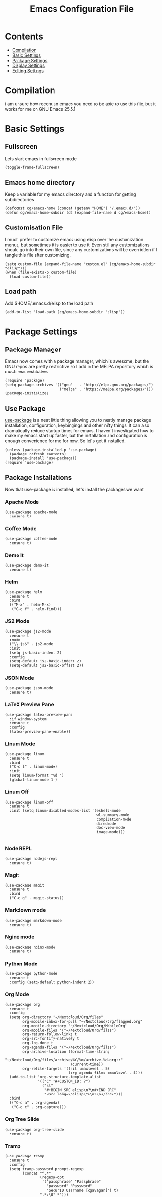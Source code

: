 #+TITLE:  Emacs Configuration File
#+AUTHOR: Craig Gavagan
#+EMAIL:  dev@craiggavagan.com
#+DESCRIPTION: A literate programming version of my Emacs Initialization script.
#+PROPERTY:    results silent
#+PROPERTY:    tangle ~/.emacs.d/init.el
#+PROPERTY:    eval no-export
#+OPTIONS:     num:nil toc:nil todo:nil tasks:nil tags:nil
#+OPTIONS:     skip:nil author:nil email:nil creator:nil timestamp:nil
#+INFOJS_OPT:  view:nil toc:nil ltoc:t mouse:underline buttons:0 path:http://orgmode.org/org-info.js

* Contents

- [[#compilation][Compilation]]
- [[#basic-settings][Basic Settings]]
- [[#package-settings][Package Settings]]
- [[#display-settings][Display Settings]]
- [[#editing-settings][Editing Settings]]

* Compilation
  #+CUSTOM_ID: compilation

  I am unsure how recent an emacs you need to be able to use this file, but it works for me on
  GNU Emacs 25.5.1

* Basic Settings
  #+CUSTOM_ID: basic-settigns

** Fullscreen

   Lets start emacs in fullscreen mode

   #+BEGIN_SRC elisp
     (toggle-frame-fullscreen)
   #+END_SRC

** Emacs home directory

   Keep a variable for my emacs directory and a function for getting subdirectories

   #+BEGIN_SRC elisp
     (defconst cg/emacs-home (concat (getenv "HOME") "/.emacs.d/"))
     (defun cg/emacs-home-subdir (d) (expand-file-name d cg/emacs-home))
   #+END_SRC

** Customisation File

   I much prefer to customize emacs using elisp over the customization menus, but sometimes it is
   easier to use it. Even still any customizations should go into their own file, since any 
   customizations will be overridden if I tangle this file after customizing.

   #+BEGIN_SRC elisp
     (setq custom-file (expand-file-name "custom.el" (cg/emacs-home-subdir "elisp")))
     (when (file-exists-p custom-file)
       (load custom-file))
   #+END_SRC

** Load path

   Add $HOME/.emacs.d/elisp to the load path

   #+BEGIN_SRC elisp
     (add-to-list 'load-path (cg/emacs-home-subdir "elisp"))
   #+END_SRC

* Package Settings
  #+CUSTOM_ID: package-settings

** Package Manager


   Emacs now comes with a package manager, which is awesome, but the GNU repos are pretty
   restrictive so I add in the MELPA repository which is much less restrictive.

   #+BEGIN_SRC elisp
     (require 'package)
     (setq package-archives '(("gnu"   . "http://elpa.gnu.org/packages/")
                              ("melpa" . "https://melpa.org/packages/")))
     (package-initialize)
   #+END_SRC

** Use Package

   [[https://github.com/jwiegley/use-package][use-package]] is a neat little thing allowing you to neatly manage package installation,
   configuration, keybingings and other nifty things. It can also dramatically reduce startup
   times for emacs. I haven't investigated how to make my emacs start up faster, but the
   installation and configuration is enough convenience for me for now. So let's get it
   installed.

   #+BEGIN_SRC elisp
     (unless (package-installed-p 'use-package)
       (package-refresh-contents)
       (package-install 'use-package))
     (require 'use-package)
   #+END_SRC

** Package Installations

   Now that use-package is installed, let's install the packages we want

*** Apache Mode

    #+BEGIN_SRC elisp
      (use-package apache-mode
        :ensure t)
    #+END_SRC

*** Coffee Mode

    #+BEGIN_SRC elisp
      (use-package coffee-mode
        :ensure t)
    #+END_SRC

*** Demo It

    #+BEGIN_SRC elisp
      (use-package demo-it
        :ensure t)
    #+END_SRC

*** Helm

    #+BEGIN_SRC elisp
      (use-package helm
        :ensure t
        :bind
        (("M-x" . helm-M-x)
         ("C-c f" . helm-find)))
    #+END_SRC

*** JS2 Mode

    #+BEGIN_SRC elisp
      (use-package js2-mode
        :ensure t
        :mode
        ("\\.js$" . js2-mode)
        :init
        (setq js-basic-indent 2)
        :config
        (setq-default js2-basic-indent 2)
        (setq-default js2-basic-offset 2))
    #+END_SRC

*** JSON Mode

    #+BEGIN_SRC elisp
      (use-package json-mode
        :ensure t)
    #+END_SRC

*** LaTeX Preview Pane

    #+BEGIN_SRC elisp
      (use-package latex-preview-pane
        :if window-system
        :ensure t
        :config
        (latex-preview-pane-enable))
    #+END_SRC

*** Linum Mode

    #+BEGIN_SRC elisp
    (use-package linum
      :ensure t
      :bind
      ("C-c l" . linum-mode)
      :init
      (setq linum-format "%d ")
      (global-linum-mode 1))
    #+END_SRC

*** Linum Off

    #+BEGIN_SRC elisp
      (use-package linum-off
        :ensure t
        :init (setq linum-disabled-modes-list '(eshell-mode
                                                wl-summary-mode
                                                compilation-mode
                                                diredmode
                                                doc-view-mode
                                                image-mode)))

    #+END_SRC

*** Node REPL

    #+BEGIN_SRC elisp
      (use-package nodejs-repl
        :ensure t)
    #+END_SRC

*** Magit

    #+BEGIN_SRC elisp
      (use-package magit
        :ensure t
        :bind
        ("C-c g" . magit-status))
    #+END_SRC

*** Markdown mode

    #+BEGIN_SRC elisp
      (use-package markdown-mode
        :ensure t)
    #+END_SRC

*** Nginx mode

    #+BEGIN_SRC elisp
      (use-package nginx-mode
        :ensure t)
    #+END_SRC

*** Python Mode

    #+BEGIN_SRC elisp
      (use-package python-mode
        :ensure t
        :config (setq-default python-indent 2))
    #+END_SRC

*** Org Mode

    #+BEGIN_SRC elisp
      (use-package org
        :ensure t
        :config
        (setq org-directory "~/Nextcloud/Org/files"
              org-mobile-inbox-for-pull "~/Nextcloud/Org/flagged.org"
              org-mobile-directory "~/Nextcloud/Org/MobileOrg"
              org-mobile-files '("~/Nextcloud/Org/files")
              org-return-follow-links t
              org-src-fontify-natively t
              org-log-done t
              org-agenda-files '("~/Nextcloud/Org/files")
              org-archive-location (format-time-string
                                    "~/Nextcloud/Org/files/archive/%Y/%m/archive-%d.org::"
                                    (current-time))
              org-refile-targets '((nil :maxlevel . 5)
                                   (org-agenda-files :maxlevel . 5)))
        (add-to-list 'org-structure-template-alist
                     '(("C" "#+CUSTOM_ID: ?")
                       ("sl"
                        "#+BEGIN_SRC elisp\n?\n#+END_SRC"
                        "<src lang=\"elisp\">\n?\n</src>")))
        :bind
        (("C-c a" . org-agenda)
         ("C-c c" . org-capture)))
    #+END_SRC

*** Org Tree Slide

    #+BEGIN_SRC elisp
      (use-package org-tree-slide
        :ensure t)
    #+END_SRC

*** Tramp

    #+BEGIN_SRC elisp
      (use-package tramp
        :ensure t
        :config
        (setq tramp-password-prompt-regexp
              (concat "^.*"
                      (regexp-opt
                       '("passphrase" "Passphrase"
                         "password" "Password"
                         "SecurID Username [cgavagan]") t)
                      ".*:\0? *")))
    #+END_SRC

*** SASS Mode

    #+BEGIN_SRC elisp
      (use-package sass-mode
        :ensure t)
    #+END_SRC

*** SCSS Mode

    #+BEGIN_SRC elisp
      (use-package scss-mode
        :ensure t)
    #+END_SRC

*** Smartparens

    #+BEGIN_SRC elisp
      (use-package smartparens
        :ensure t)
    #+END_SRC

*** SR Speedbar

    Provides a directory explorer similar to what you'd find in Sublime/Atom/Other IDEs.

    It has some weird defaults though. So I stop it autoupdating based on the active buffer,
    make it show files it doesn't explicitly understand and make it use text for buttons.

    #+BEGIN_SRC elisp
      (use-package sr-speedbar
        :ensure t
        :config
        (setq sr-speedbar-auto-refresh nil
              speedbar-show-unknown-files t
              speedbar-use-images nil))
    #+END_SRC

*** YAML Mode

    #+BEGIN_SRC elisp
      (use-package yaml-mode
        :ensure t)
    #+END_SRC

*** Yasnippet

    #+BEGIN_SRC elisp
      (use-package yasnippet
        :ensure t
        :init (yas-global-mode 1)
        :bind ("C-c y n" . yas-new-snippet))
    #+END_SRC

*** Zygospore

    Bizzare name, really useful functionality.

    Zygospore provides a function to toggle the deletion of other windows, like C-x 1, but with
    an undo.

    #+BEGIN_SRC elisp
      (use-package zygospore
        :ensure t
        :bind
        ("C-x 1" . zygospore-toggle-delete-other-windows))
    #+END_SRC

*** Post Install

    Speedbar is good. Speedbar is great. We surrender our will. As of this date

    #+BEGIN_SRC elisp
      (sr-speedbar-open)
    #+END_SRC

* Display Settings
  #+CUSTOM_ID: display-settings

** Menu Bar

   I don't need a menu bar

   #+BEGIN_SRC elisp 
     (menu-bar-mode -1)
   #+END_SRC

** Splash screen

   The splash screen similarly isn't needed, toss it.

   #+BEGIN_SRC elisp
     (setq inhibit-startup-message t)
   #+END_SRC

** (Tool|Scroll)bars

   Death to toolbars, scrollbars, and all graphical cruft

   #+BEGIN_SRC elisp
     (when (window-system)
       (tool-bar-mode 0)
       (scroll-bar-mode -1)
       (when (fboundp 'horizontal-scroll-bar-mode)
         (horizontal-scroll-bar-mode -1)))
   #+END_SRC

** Scratch Message

   I don't need the three lines of text explaining the scratch buffer

   #+BEGIN_SRC elisp
     (setq initial-scratch-message "")
   #+END_SRC

** Load Theme

   #+BEGIN_SRC elisp
     (load-theme 'tango-dark)
   #+END_SRC

* Editing Settings
  #+CUSTOM_ID: editing-settings

** Tabs Vs Spaces

   I prefer spaces. Death to whatever you use.

   #+BEGIN_SRC elisp
     (setq-default indent-tabs-mode nil)
     (setq tab-width 2)
   #+END_SRC

   Make the tab key always indent, then do completion

   #+BEGIN_SRC elisp
     (setq-default tab-always-indent 'complete)
   #+END_SRC

** Autosave and backup settings

   Autosave and backup files are annoying. This disables them

   #+BEGIN_SRC elisp
     (setq auto-save-default nil)
     (setq make-backup-files nil)
   #+END_SRC

** Tramp Regex Prompt
